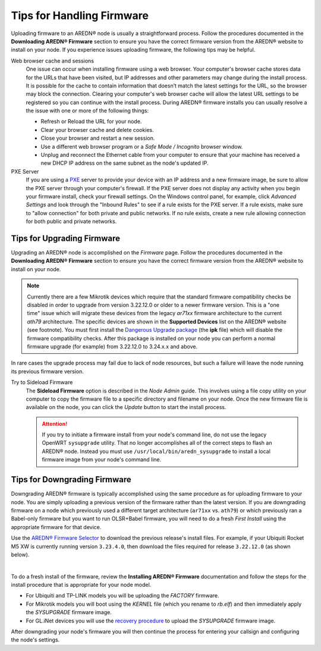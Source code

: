 ===========================
Tips for Handling Firmware
===========================

Uploading firmware to an AREDN® node is usually a straightforward process. Follow the procedures documented in the **Downloading AREDN® Firmware** section to ensure you have the correct firmware version from the AREDN® website to install on your node. If you experience issues uploading firmware, the following tips may be helpful.

Web browser cache and sessions
  One issue can occur when installing firmware using a web browser. Your computer's browser cache stores data for the URLs that have been visited, but IP addresses and other parameters may change during the install process. It is possible for the cache to contain information that doesn’t match the latest settings for the URL, so the browser may block the connection. Clearing your computer's web browser cache will allow the latest URL settings to be registered so you can continue with the install process. During AREDN® firmware installs you can usually resolve a the issue with one or more of the following things:

  - Refresh or Reload the URL for your node.
  - Clear your browser cache and delete cookies.
  - Close your browser and restart a new session.
  - Use a different web browser program or a *Safe Mode / Incognito* browser window.
  - Unplug and reconnect the Ethernet cable from your computer to ensure that your machine has received a new DHCP IP address on the same subnet as the node's updated IP.

PXE Server
  If you are using a `PXE <https://en.wikipedia.org/wiki/Preboot_Execution_Environment>`_ server to provide your device with an IP address and a new firmware image, be sure to allow the PXE server through your computer's firewall. If the PXE server does not display any activity when you begin your firmware install, check your firewall settings. On the Windows control panel, for example, click *Advanced Settings* and look through the "Inbound Rules" to see if a rule exists for the PXE server. If a rule exists, make sure to "allow connection" for both private and public networks. If no rule exists, create a new rule allowing connection for both public and private networks.

Tips for Upgrading Firmware
---------------------------

Upgrading an AREDN® node is accomplished on the *Firmware* page. Follow the procedures documented in the **Downloading AREDN® Firmware** section to ensure you have the correct firmware version from the AREDN® website to install on your node.

.. note:: Currently there are a few Mikrotik devices which require that the standard firmware compatibility checks be disabled in order to upgrade from version 3.22.12.0 or older to a newer firmware version. This is a "one time" issue which will migrate these devices from the legacy *ar71xx* firmware architecture to the current *ath79* architecture. The specific devices are shown in the **Supported Devices** list on the AREDN® website (see footnote). You must first install the `Dangerous Upgrade package <https://github.com/kn6plv/DangerousUpgrade/>`_ (the **ipk** file) which will disable the firmware compatibility checks. After this package is installed on your node you can perform a normal firmware upgrade (for example) from 3.22.12.0 to 3.24.x.x and above.

In rare cases the upgrade process may fail due to lack of node resources, but such a failure will leave the node running its previous firmware version.

Try to Sideload Firmware
  The **Sideload Firmware** option is described in the *Node Admin* guide. This involves using a file copy utility on your computer to copy the firmware file to a specific directory and filename on your node. Once the new firmware file is available on the node, you can click the *Update* button to start the install process.

  .. attention:: If you try to initiate a firmware install from your node's command line, do not use the legacy OpenWRT ``sysupgrade`` utility. That no longer accomplishes all of the correct steps to flash an AREDN® node. Instead you must use ``/usr/local/bin/aredn_sysupgrade`` to install a local firmware image from your node's command line.

Tips for Downgrading Firmware
-----------------------------

Downgrading AREDN® firmware is typically accomplished using the same procedure as for uploading firmware to your node. You are simply uploading a previous version of the firmware rather than the latest version. If you are downgrading firmware on a node which previously used a different target architecture (``ar71xx`` vs. ``ath79``) or which previously ran a Babel-only firmware but you want to run OLSR+Babel firmware, you will need to do a fresh *First Install* using the appropriate firmware for that device.

Use the `AREDN® Firmware Selector <http://downloads.arednmesh.org/afs/www/>`_ to download the previous release's install files. For example, if your Ubiquiti Rocket M5 XW is currently running version ``3.23.4.0``, then download the files required for release ``3.22.12.0`` (as shown below).

.. image:: _images/downgrade.png
   :alt: Downgrading across target architectures
   :align: center

|

To do a fresh install of the firmware, review the **Installing AREDN® Firmware** documentation and follow the steps for the install procedure that is appropriate for your node model.

- For Ubiquiti and TP-LINK models you will be uploading the *FACTORY* firmware.

- For Mikrotik models you will boot using the *KERNEL* file (which you rename to *rb.elf*) and then immediately apply the *SYSUPGRADE* firmware image.

- For GL.iNet devices you will use the `recovery procedure <https://docs.gl-inet.com/en/3/tutorials/debrick/>`_ to upload the *SYSUPGRADE* firmware image.

After downgrading your node's firmware you will then continue the process for entering your callsign and configuring the node's settings.
